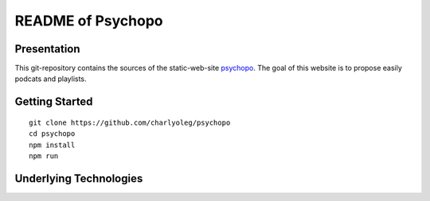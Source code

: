 ==================
README of Psychopo
==================


Presentation
============

This git-repository contains the sources of the static-web-site psychopo_. The goal of this website is to propose easily podcats and playlists.

.. _psychopo: https://vvv.psychopo.ovh


Getting Started
===============

::

  git clone https://github.com/charlyoleg/psychopo
  cd psychopo
  npm install
  npm run


Underlying Technologies
=======================


